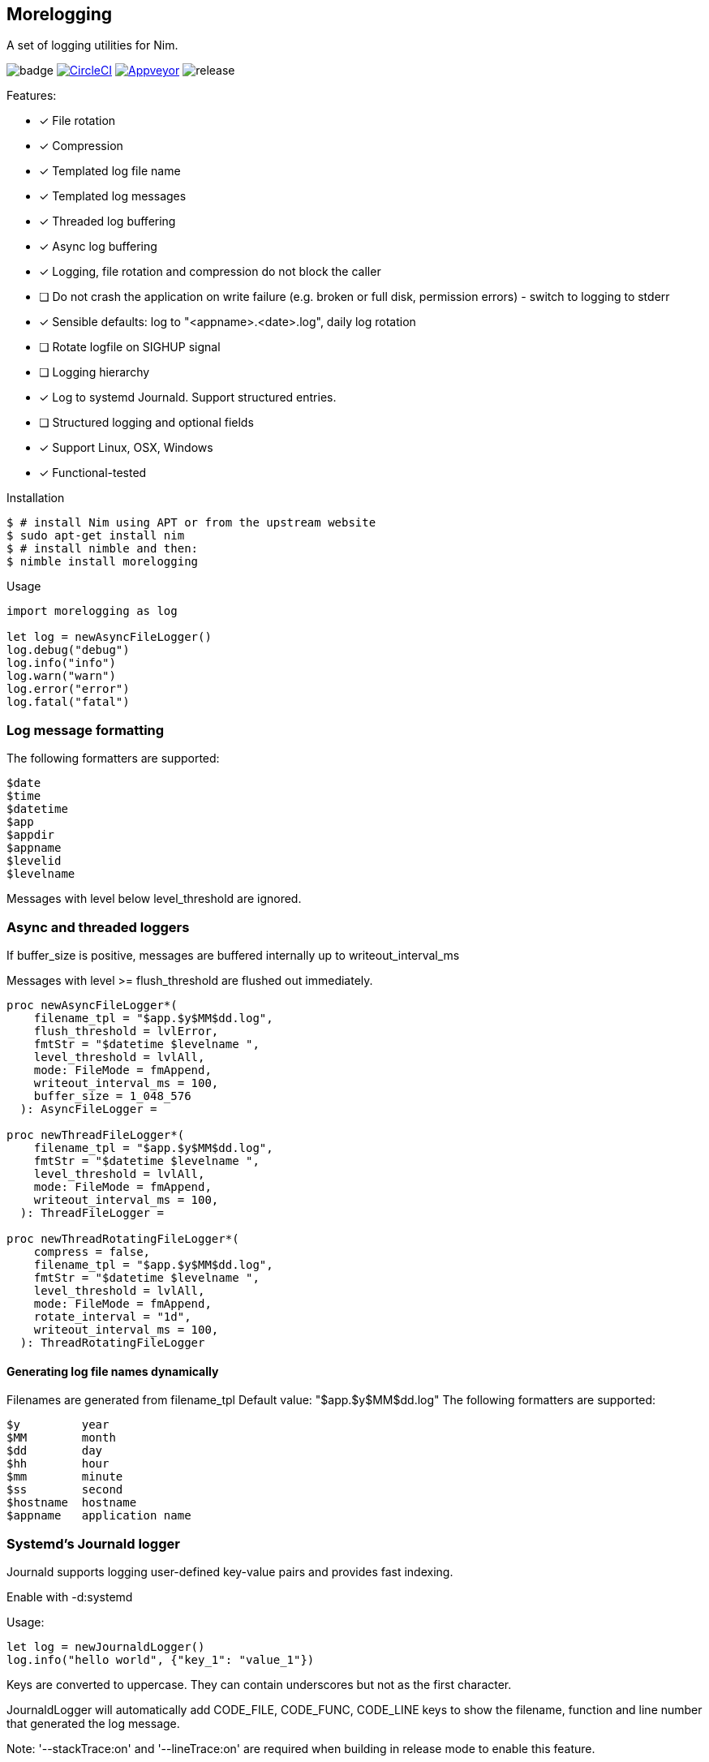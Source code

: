 == Morelogging

A set of logging utilities for Nim.

image:https://img.shields.io/badge/status-alpha-orange.svg[badge]
image:https://circleci.com/gh/FedericoCeratto/nim-morelogging.svg?style=svg["CircleCI", link="https://circleci.com/gh/FedericoCeratto/nim-morelogging"]
image:https://ci.appveyor.com/api/projects/status/github/FedericoCeratto/nim-morelogging?svg=true[Appveyor, link="https://ci.appveyor.com/project/FedericoCeratto/nim-morelogging"]
image:https://img.shields.io/github/release/FedericoCeratto/nim-morelogging.svg[release]

.Features:
[none]
- [x] File rotation
- [x] Compression
- [x] Templated log file name
- [x] Templated log messages
- [x] Threaded log buffering
- [x] Async log buffering
- [x] Logging, file rotation and compression do not block the caller
- [ ] Do not crash the application on write failure (e.g. broken or full disk, permission errors) - switch to logging to stderr
- [x] Sensible defaults: log to "<appname>.<date>.log", daily log rotation
- [ ] Rotate logfile on SIGHUP signal
- [ ] Logging hierarchy
- [x] Log to systemd Journald. Support structured entries.
- [ ] Structured logging and optional fields
- [x] Support Linux, OSX, Windows
- [x] Functional-tested

.Installation
[source,bash]
----
$ # install Nim using APT or from the upstream website
$ sudo apt-get install nim
$ # install nimble and then:
$ nimble install morelogging
----

.Usage
[source,nim]
----
import morelogging as log

let log = newAsyncFileLogger()
log.debug("debug")
log.info("info")
log.warn("warn")
log.error("error")
log.fatal("fatal")
----


=== Log message formatting

The following formatters are supported:

  $date
  $time
  $datetime
  $app
  $appdir
  $appname
  $levelid
  $levelname

Messages with level below level_threshold are ignored.

=== Async and threaded loggers

If buffer_size is positive, messages are buffered internally up to writeout_interval_ms

Messages with level >= flush_threshold are flushed out immediately.

[source,nim]
----
proc newAsyncFileLogger*(
    filename_tpl = "$app.$y$MM$dd.log",
    flush_threshold = lvlError,
    fmtStr = "$datetime $levelname ",
    level_threshold = lvlAll,
    mode: FileMode = fmAppend,
    writeout_interval_ms = 100,
    buffer_size = 1_048_576
  ): AsyncFileLogger =

proc newThreadFileLogger*(
    filename_tpl = "$app.$y$MM$dd.log",
    fmtStr = "$datetime $levelname ",
    level_threshold = lvlAll,
    mode: FileMode = fmAppend,
    writeout_interval_ms = 100,
  ): ThreadFileLogger =

proc newThreadRotatingFileLogger*(
    compress = false,
    filename_tpl = "$app.$y$MM$dd.log",
    fmtStr = "$datetime $levelname ",
    level_threshold = lvlAll,
    mode: FileMode = fmAppend,
    rotate_interval = "1d",
    writeout_interval_ms = 100,
  ): ThreadRotatingFileLogger
----

==== Generating log file names dynamically

Filenames are generated from filename_tpl
Default value: "$app.$y$MM$dd.log"
The following formatters are supported:

  $y         year
  $MM        month
  $dd        day
  $hh        hour
  $mm        minute
  $ss        second
  $hostname  hostname
  $appname   application name

=== Systemd's Journald logger

Journald supports logging user-defined key-value pairs and provides fast indexing.

Enable with -d:systemd

.Usage:
[source,nim]
----
let log = newJournaldLogger()
log.info("hello world", {"key_1": "value_1"})
----

Keys are converted to uppercase. They can contain underscores but not as the first character.

JournaldLogger will automatically add CODE_FILE, CODE_FUNC, CODE_LINE keys to show the filename, function and line number that generated the log message.

Note: '--stackTrace:on' and '--lineTrace:on' are required when building in release mode to enable this feature.


You can override them by passing the keys in uppercase with your own values.


.Output example:
[source,bash]
----
sudo journalctl -e -o json-pretty KEY_1=value_1 -n1 --no-pager
{
  "PRIORITY" : "5",
  "_TRANSPORT" : "journal",
  "_UID" : "1000",
  "_GID" : "1000",
  "MESSAGE" : "hello world",
  "KEY_1" : "value_1",
  "CODE_FUNC" : "myfunction",
  "CODE_FILE" : "mytest.nim",
  "CODE_LINE" : "24",
  < other lines redacted >
  < ... >
}
----


